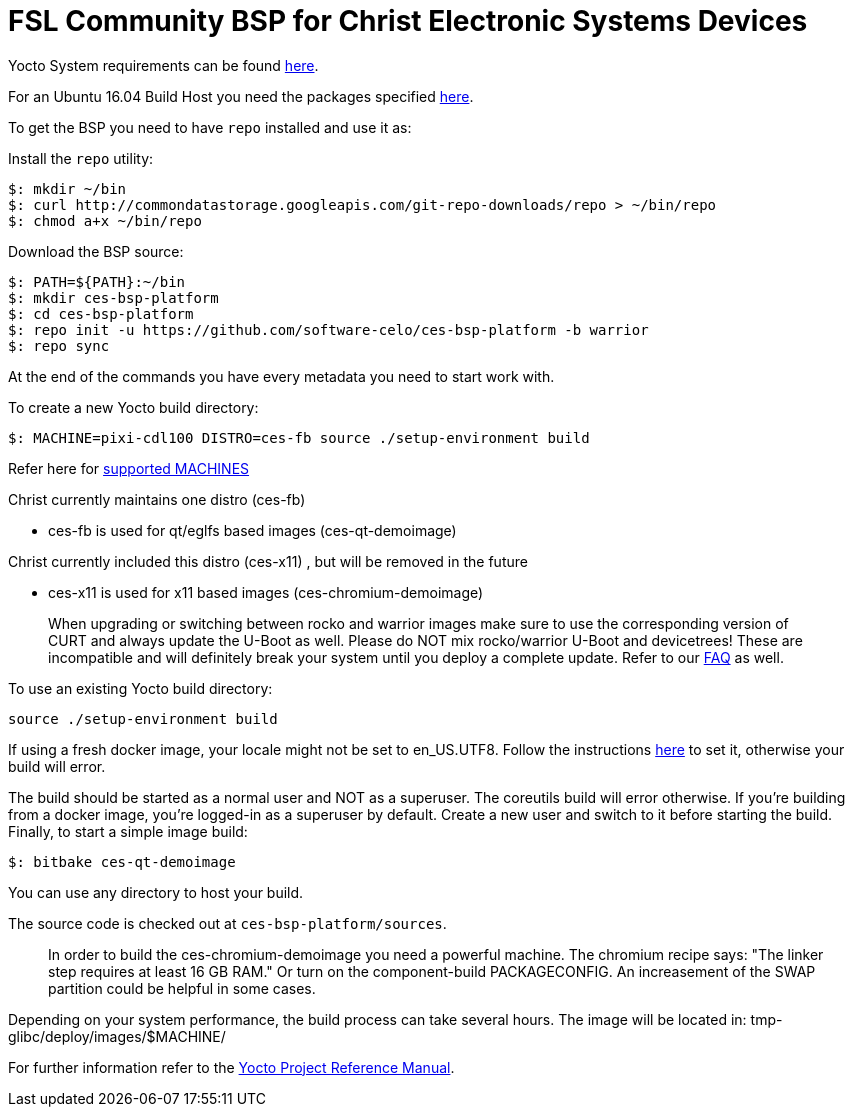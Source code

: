 = FSL Community BSP for Christ Electronic Systems Devices

Yocto System requirements can be found https://www.yoctoproject.org/docs/current/ref-manual/ref-manual.html#ref-manual-system-requirements[here].

For an Ubuntu 16.04 Build Host you need the packages specified https://www.yoctoproject.org/docs/current/ref-manual/ref-manual.html#required-packages-for-the-build-host[here].

To get the BSP you need to have `repo` installed and use it as:

Install the `repo` utility:

[source,console]
$: mkdir ~/bin
$: curl http://commondatastorage.googleapis.com/git-repo-downloads/repo > ~/bin/repo
$: chmod a+x ~/bin/repo

Download the BSP source:

[source,console]
$: PATH=${PATH}:~/bin
$: mkdir ces-bsp-platform
$: cd ces-bsp-platform
$: repo init -u https://github.com/software-celo/ces-bsp-platform -b warrior
$: repo sync

At the end of the commands you have every metadata you need to start work with.

To create a new Yocto build directory:

[source,console]
$: MACHINE=pixi-cdl100 DISTRO=ces-fb source ./setup-environment build

Refer here for https://github.com/software-celo/meta-ces/tree/warrior[supported MACHINES]

Christ currently maintains one distro (ces-fb)

* ces-fb is used for qt/eglfs based images (ces-qt-demoimage)

Christ currently included this distro (ces-x11) , but will be removed in the future

* ces-x11 is used for x11 based images (ces-chromium-demoimage)

> When upgrading or switching between rocko and warrior images make sure to use the
> corresponding version of CURT and always update the U-Boot as well.
> Please do NOT mix rocko/warrior U-Boot and devicetrees! These are incompatible and will
> definitely break your system until you deploy a complete update.
> Refer to our https://www.christ-es.com/index.php?id=650[FAQ] as well.

To use an existing Yocto build directory:

[source,console]
source ./setup-environment build

If using a fresh docker image, your locale might not be set to en_US.UTF8.
Follow the instructions https://github.com/RobertBerger/meta-mainline/issues/8[here] to set it, otherwise your build will error.

The build should be started as a normal user and NOT as a superuser. The coreutils build will error otherwise.
If you're building from a docker image, you're logged-in as a superuser by default. Create a new user and switch to it before starting the build.
Finally, to start a simple image build:

[source,console]
$: bitbake ces-qt-demoimage

You can use any directory to host your build.

The source code is checked out at `ces-bsp-platform/sources`.

> In order to build the ces-chromium-demoimage you need a powerful machine.
> The chromium recipe says: "The linker step requires at least 16 GB RAM." Or turn
> on the component-build PACKAGECONFIG.
> An increasement of the SWAP partition could be helpful in some cases.

Depending on your system performance, the build process can take several hours. The image will be located in:
tmp-glibc/deploy/images/$MACHINE/

For further information refer to the http://www.yoctoproject.org/docs/current/ref-manual/ref-manual.html[Yocto Project Reference Manual].
